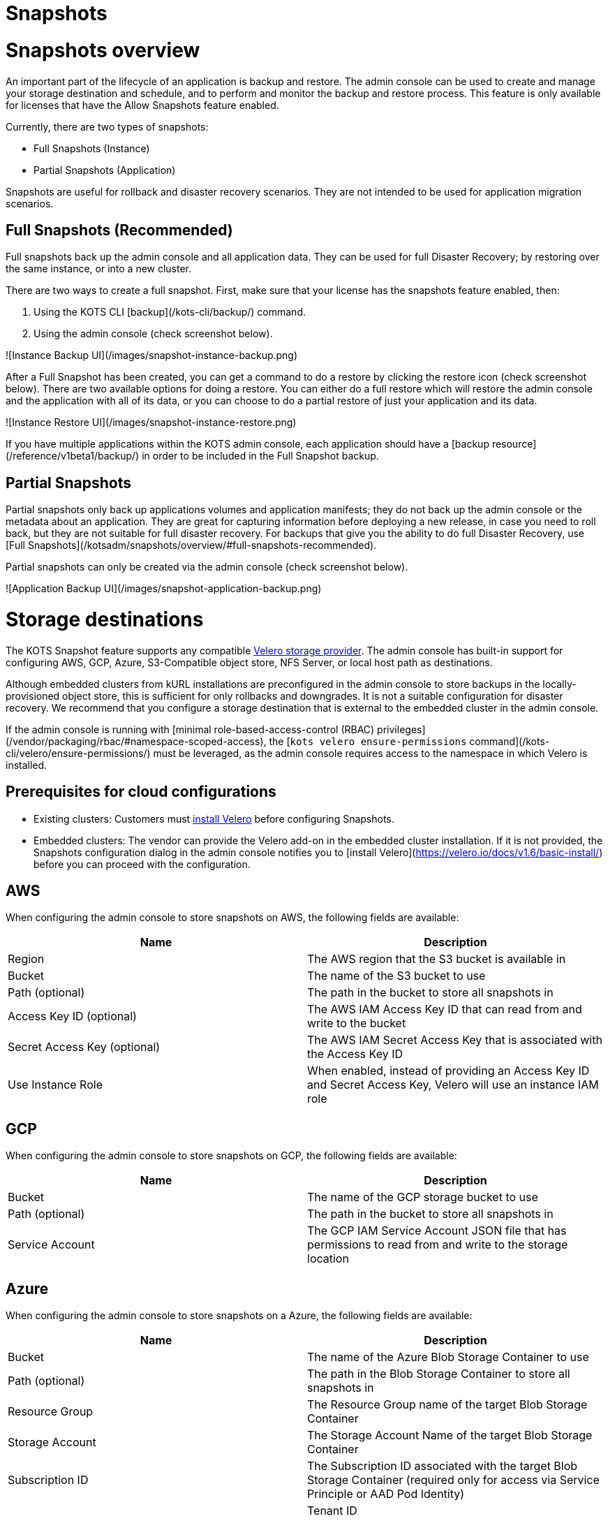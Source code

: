 = Snapshots

:page-slug: /docs/admin_console/snapshots/
:page-order: 0
:page-section: Admin console

= Snapshots overview

An important part of the lifecycle of an application is backup and restore. The admin console can be used to create and manage your storage destination and schedule, and to perform and monitor the backup and restore process. This feature is only available for licenses that have the Allow Snapshots feature enabled.

Currently, there are two types of snapshots:

* Full Snapshots (Instance)
* Partial Snapshots (Application)

Snapshots are useful for rollback and disaster recovery scenarios. They are not intended to be used for application migration scenarios.

== Full Snapshots (Recommended)

Full snapshots back up the admin console and all application data.
They can be used for full Disaster Recovery; by restoring over the same instance, or into a new cluster.

There are two ways to create a full snapshot. First, make sure that your license has the snapshots feature enabled, then:

. Using the KOTS CLI [backup](/kots-cli/backup/) command.
. Using the admin console (check screenshot below).

![Instance Backup UI](/images/snapshot-instance-backup.png)

After a Full Snapshot has been created, you can get a command to do a restore by clicking the restore icon (check screenshot below).
There are two available options for doing a restore. You can either do a full restore which will restore the admin console and the application with all of its data, or you can choose to do a partial restore of just your application and its data.

![Instance Restore UI](/images/snapshot-instance-restore.png)

If you have multiple applications within the KOTS admin console, each application should have a [backup resource](/reference/v1beta1/backup/) in order to be included in the Full Snapshot backup.

== Partial Snapshots

Partial snapshots only back up applications volumes and application manifests; they do not back up the admin console or the metadata about an application.
They are great for capturing information before deploying a new release, in case you need to roll back, but they are not suitable for full disaster recovery.
For backups that give you the ability to do full Disaster Recovery, use [Full Snapshots](/kotsadm/snapshots/overview/#full-snapshots-recommended).

Partial snapshots can only be created via the admin console (check screenshot below).

![Application Backup UI](/images/snapshot-application-backup.png)

= Storage destinations

The KOTS Snapshot feature supports any compatible https://velero.io/docs/main/supported-providers/[Velero storage provider].
The admin console has built-in support for configuring AWS, GCP, Azure, S3-Compatible object store, NFS Server, or local host path as destinations.

Although embedded clusters from kURL installations are preconfigured in the admin console to store backups in the locally-provisioned object store, this is sufficient for only rollbacks and downgrades. It is not a suitable configuration for disaster recovery. We recommend that you configure a storage destination that is external to the embedded cluster in the admin console.

If the admin console is running with [minimal role-based-access-control (RBAC) privileges](/vendor/packaging/rbac/#namespace-scoped-access), the [`kots velero ensure-permissions` command](/kots-cli/velero/ensure-permissions/) must be leveraged, as the admin console requires access to the namespace in which Velero is installed.

== Prerequisites for cloud configurations

* Existing clusters: Customers must https://velero.io/docs/v1.6/basic-install/[install Velero] before configuring Snapshots.
* Embedded clusters: The vendor can provide the Velero add-on in the embedded cluster installation. If it is not provided, the Snapshots configuration dialog in the admin console notifies you to [install Velero](https://velero.io/docs/v1.6/basic-install/) before you can proceed with the configuration.

== AWS

When configuring the admin console to store snapshots on AWS, the following fields are available:

[cols="1,1"]
|===
| Name | Description

| Region
| The AWS region that the S3 bucket is available in

| Bucket
| The name of the S3 bucket to use

| Path (optional)
| The path in the bucket to store all snapshots in

| Access Key ID (optional)
| The AWS IAM Access Key ID that can read from and write to the bucket

| Secret Access Key (optional)
| The AWS IAM Secret Access Key that is associated with the Access Key ID

| Use Instance Role
| When enabled, instead of providing an Access Key ID and Secret Access Key, Velero will use an instance IAM role
|===

== GCP

When configuring the admin console to store snapshots on GCP, the following fields are available:

[cols="1,1"]
|===
| Name | Description

| Bucket
| The name of the GCP storage bucket to use

| Path (optional)
| The path in the bucket to store all snapshots in

| Service Account
| The GCP IAM Service Account JSON file that has permissions to read from and write to the storage location
|===


== Azure

When configuring the admin console to store snapshots on a Azure, the following fields are available:

[cols="1,1"]
|===
| Name                       | Description

| Bucket
| The name of the Azure Blob Storage Container to use

| Path (optional)
| The path in the Blob Storage Container to store all snapshots in

| Resource Group
| The Resource Group name of the target Blob Storage Container

| Storage Account
| The Storage Account Name of the target Blob Storage Container

| Subscription ID
| The Subscription ID associated with the target Blob Storage Container (required only for access via Service Principle or AAD Pod Identity) |

| Tenant ID
| The Tenant ID associated with the Azure account of the target Blob Storage container (required only for access via Service Principle)      |

| Client ID
| The Client ID of a Service Principle with access to the target Container (required only for access via Service Principle)                  |

| Client Secret
| The Client Secret of a Service Principle with access to the target Container (required only for access via Service Principle)              |

| Cloud Name
| The Azure cloud for the target storage (options: AzurePublicCloud, AzureUSGovernmentCloud, AzureChinaCloud, AzureGermanCloud)              |
|===

Only connections with Service Principles are supported at this time.
For more information about authentication methods and setting up Azure, see the https://github.com/vmware-tanzu/velero-plugin-for-microsoft-azure[Velero Plugin for Microsoft Azure] documentation.

== S3 Compatible

When configuring the admin console to store snapshots on an S3-Compatible storage, the following fields are available:

[cols="1,1"]
|===
| Name | Description

| Region
| The AWS region that the S3 bucket is available in

| Endpoint
| The endpoint to use to connect to the bucket

| Bucket
| The name of the S3 bucket to use

| Path (optional)
| The path in the bucket to store all snapshots in

| Access Key ID (optional)
| The AWS IAM Access Key ID that can read from and write to the bucket

| Secret Access Key (optional)
| The AWS IAM Secret Access Key that is associated with the Access Key ID

| Use Instance Role
| When enabled, instead of providing an Access Key ID and Secret Access Key, Velero will use an instance IAM role
|===

== Network File System (NFS)

> Introduced in KOTS v1.33.0

* [Configuring NFS](/kotsadm/snapshots/configuring-nfs/)

== Host Path

> Introduced in KOTS v1.33.0

* [Configuring a host path](/kotsadm/snapshots/configuring-hostpath/)

= Configuring NFS

> Introduced in KOTS v1.33.0

The steps described on this page are only necessary if you wish to configure a Network File System (NFS) as your KOTS Snapshots [storage destination](/kotsadm/snapshots/storage-destinations/).

Important notes before you begin:

* Make sure that you have the NFS server already set up and configured to allow access from all the nodes in the cluster.
* Make sure all the nodes in the cluster have the necessary NFS client packages installed to be able to communicate with the NFS server. For example, the `nfs-common` package is a very common package used on Ubuntu.
* Make sure that any firewalls (if any) are properly configured to allow traffic between the NFS server and clients (cluster nodes).

== Embedded Clusters

Embedded clusters set up using installers that include the [Velero](https://kurl.sh/docs/add-ons/velero) addon are configured by default to store snapshots internally in the cluster.
There are two ways to change this configuration to use NFS:

* Using the KOTS CLI [velero configure-nfs](/kots-cli/velero/configure-nfs/) command.
* Using the admin console (Check screenshots below):

First, head to the "Snapshots" tab.
From there, head to the "Settings and Schedule" tab and choose the "Network File System (NFS)" dropdown option.

![Snapshot Destination Dropdown NFS](/images/snapshot-destination-dropdown-nfs.png)

Enter the NFS server hostname or IP Address, and the path that is exported by the NFS server and click "Update storage settings".
This step might take a couple of minutes so please be patient.

![Snapshot Destination NFS Fields](/images/snapshot-destination-nfs-fields.png)

When configuring the admin console to store snapshots on an NFS server, the following fields are available:

[cols="1,1"]
|===
| Name | Description

| Server
| The hostname or IP address of the NFS server

| Path
| The path that is exported by the NFS server  |
|===


== Existing Clusters

NOTE: If Velero is already installed in the cluster, you can follow the same instructions mentioned in the [Embedded Clusters](/kotsadm/snapshots/configuring-nfs/#embedded-clusters) section.

If Velero is not yet installed in the cluster, then the first step is to set up and deploy the necessary components that are going to be used to install and set up Velero with NFS.
This can be done in two ways:

=== Using the KOTS CLI

The [velero configure-nfs](/kots-cli/velero/configure-nfs/) CLI command can be used to configure NFS for either online or airgapped installations.
After this command has run and completed successfully, it will detect if Velero is not installed and print out specific instructions on how to install and set up Velero.

**Online Installations**

[source,terminal]
----
kubectl kots velero configure-nfs --nfs-server <hostname-or-ip> --nfs-path /path/to/directory --namespace <namespace>
----

**Airgapped Installations**

[source,terminal]
----
kubectl kots velero configure-nfs \
  --nfs-server <hostname-or-ip> \
  --nfs-path /path/to/directory \
  --namespace <namespace> \
  --kotsadm-registry private.registry.host \
  --kotsadm-namespace application-name \
  --registry-username ro-username \
  --registry-password ro-password
----

=== Using the admin console

. Go to the **Snapshots** tab.
. Click the **Settings and Schedule** tab.
+
Then, you'll be presented with a dialog which contains instructions for setting up Velero with different providers.

. Click on the **NFS** provider option.
+
![Snapshot Provider NFS](/images/snapshot-provider-nfs.png)
+
Then, you'll be presented with another dialog for configuring NFS.

. Enter the NFS server hostname or IP Address, and the path that is exported by the NFS server. Click **Configure**.
+
![Snapshot Provider NFS Fields](/images/snapshot-provider-nfs-fields.png)
+
This step can take a few minutes to complete. When the configuration is successful, a different dialog opens and contains a CLI command that will print out instructions on how to set up Velero with the deployed NFS configuration/components:
+
![Snapshot Provider File System Next Steps](/images/snapshot-provider-fs-next-steps.png)
+
. After following the instructions from the above CLI command, and Velero has been installed successfully, you can go back to the admin console and either click on the "Check for Velero" button to retry detecting Velero, or simply refresh the page.
